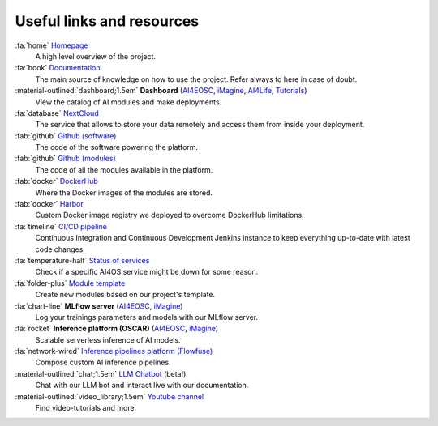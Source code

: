Useful links and resources
==========================

:fa:`home` `Homepage <https://ai4eosc.eu/>`__
  A high level overview of the project.

:fa:`book` `Documentation <https://docs.ai4os.eu/>`__
  The main source of knowledge on how to use the project. Refer always to here in case of doubt.

:material-outlined:`dashboard;1.5em` **Dashboard** (`AI4EOSC <https://dashboard.cloud.ai4eosc.eu/>`__, `iMagine <https://dashboard.cloud.imagine-ai.eu>`__, `AI4Life <https://ai4life.cloud.ai4eosc.eu>`__, `Tutorials <https://tutorials.cloud.ai4eosc.eu>`__)
  View the catalog of AI modules and make deployments.

:fa:`database` `NextCloud <https://share.services.ai4os.eu/>`__
  The service that allows to store your data remotely and access them from inside your deployment.

:fab:`github` `Github (software) <https://github.com/ai4os>`__
  The code of the software powering the platform.

:fab:`github` `Github (modules) <https://github.com/ai4os-hub>`__
  The code of all the modules available in the platform.

:fab:`docker` `DockerHub <https://hub.docker.com/u/ai4oshub/>`__
  Where the Docker images of the modules are stored.

:fab:`docker` `Harbor <https://registry.services.ai4os.eu/>`__
  Custom Docker image registry we deployed to overcome DockerHub limitations.

:fa:`timeline` `CI/CD pipeline <https://jenkins.services.ai4os.eu/job/AI4OS-hub>`__
  Continuous Integration and Continuous Development Jenkins instance to keep everything up-to-date with latest code changes.

:fa:`temperature-half` `Status of services <https://status.ai4eosc.eu/>`__
  Check if a specific AI4OS service might be down for some reason.

:fa:`folder-plus` `Module template <https://templates.cloud.ai4eosc.eu/>`__
  Create new modules based on our project's template.

:fa:`chart-line` **MLflow server** (`AI4EOSC <https://mlflow.cloud.ai4eosc.eu/>`__, `iMagine <https://inference-walton.cloud.imagine-ai.eu>`__)
  Log your trainings parameters and models with our MLflow server.

:fa:`rocket` **Inference platform (OSCAR)** (`AI4EOSC <https://inference.cloud.ai4eosc.eu/>`__, `iMagine <https://inference-walton.cloud.imagine-ai.eu>`__)
  Scalable serverless inference of AI models.

:fa:`network-wired` `Inference pipelines platform (Flowfuse) <https://forge.flows.dev.ai4eosc.eu/>`__
  Compose custom AI inference pipelines.

:material-outlined:`chat;1.5em` `LLM Chatbot <https://llm.dev.ai4eosc.eu/>`__ (beta!)
  Chat with our LLM bot and interact live with our documentation.

:material-outlined:`video_library;1.5em` `Youtube channel <https://www.youtube.com/@ai4eosc>`__
  Find video-tutorials and more.
